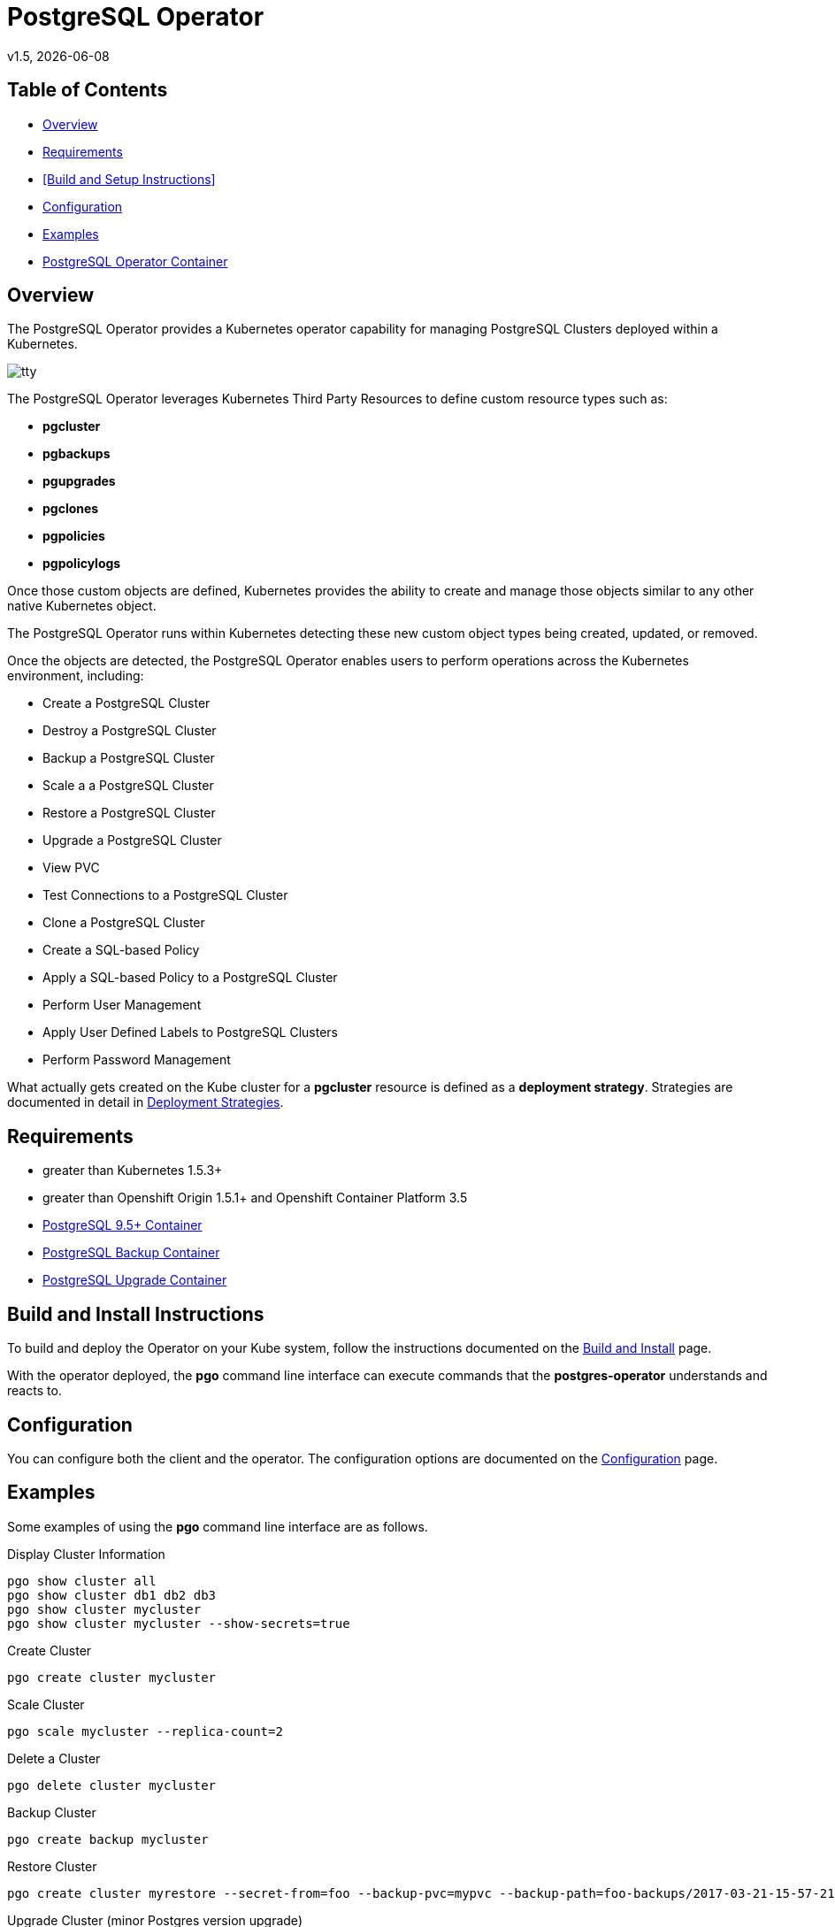 = PostgreSQL Operator
v1.5, {docdate}

== Table of Contents

* <<Overview>>
* <<Requirements>>
* <<Build and Setup Instructions>>
* <<Configuration>>
* <<Examples>>
* <<PostgreSQL Operator Container>>

[#Overview]
== Overview

The PostgreSQL Operator provides a Kubernetes operator capability for managing PostgreSQL Clusters deployed within a Kubernetes.

image::docs/tty.gif?raw=true[]

The PostgreSQL Operator leverages Kubernetes Third Party Resources to define custom resource types such as:

 * *pgcluster*
 * *pgbackups*
 * *pgupgrades*
 * *pgclones*
 * *pgpolicies*
 * *pgpolicylogs*


Once those custom objects are defined, Kubernetes provides the ability to create and manage those objects similar to any other native Kubernetes object.

The PostgreSQL Operator runs within Kubernetes detecting these new custom object types being created, updated, or removed.

Once the objects are detected, the PostgreSQL Operator enables users to perform operations across the Kubernetes environment, including:

* Create a PostgreSQL Cluster
* Destroy a PostgreSQL Cluster
* Backup a PostgreSQL Cluster
* Scale a a PostgreSQL Cluster
* Restore a PostgreSQL Cluster
* Upgrade a PostgreSQL Cluster
* View PVC
* Test Connections to a PostgreSQL Cluster
* Clone a PostgreSQL Cluster
* Create a SQL-based Policy
* Apply a SQL-based Policy to a PostgreSQL Cluster
* Perform User Management
* Apply User Defined Labels to PostgreSQL Clusters
* Perform Password Management

What actually gets created on the Kube cluster for a
*pgcluster* resource is defined as a *deployment strategy*.  Strategies
are documented in detail in link:docs/strategies.asciidoc[Deployment Strategies].

[#Requirements]
== Requirements

* greater than Kubernetes 1.5.3+
* greater than Openshift Origin 1.5.1+ and Openshift Container Platform 3.5
* link:https://hub.docker.com/r/crunchydata/crunchy-postgres/[PostgreSQL 9.5+ Container]
* link:https://hub.docker.com/r/crunchydata/crunchy-backup/[PostgreSQL Backup Container]
* link:https://hub.docker.com/r/crunchydata/crunchy-upgrade/[PostgreSQL Upgrade Container]

[#Build and Install Instructions]
== Build and Install Instructions

To build and deploy the Operator on your Kube system, follow
the instructions documented on the link:docs/build.asciidoc[Build and Install] page.

With the operator deployed, the *pgo* command line
interface can execute commands that the *postgres-operator* understands
and reacts to.

[#Configuration]
== Configuration

You can configure both the client and the operator.  The
configuration options are documented on the link:docs/config.asciidoc[Configuration] page.

[#Examples]
== Examples

Some examples of using the *pgo* command line interface are as follows.

.Display Cluster Information
[source,bash]
----
pgo show cluster all
pgo show cluster db1 db2 db3
pgo show cluster mycluster
pgo show cluster mycluster --show-secrets=true
----

.Create Cluster
[source,bash]
----
pgo create cluster mycluster
----

.Scale Cluster
[source,bash]
----
pgo scale mycluster --replica-count=2
----

.Delete a Cluster
[source,bash]
----
pgo delete cluster mycluster
----

.Backup Cluster
[source,bash]
----
pgo create backup mycluster
----

.Restore Cluster
[source,bash]
----
pgo create cluster myrestore --secret-from=foo --backup-pvc=mypvc --backup-path=foo-backups/2017-03-21-15-57-21
----

.Upgrade Cluster (minor Postgres version upgrade)
[source,bash]
----
pgo create upgrade mycluster
----

.Upgrade Cluster (major Postgres version upgrade from 9.5 to 9.6)
[source,bash]
----
pgo create upgrade mycluster --upgrade-type=major
----

.View PVC
[source,bash]
----
pgo show pvc mypvc
----

.Test Connections
[source,bash]
----
pgo test mycluster
----

.Clone Cluster
[source,bash]
----
pgo clone mycluster --name=myclone
----

.Create a Policy
[source,bash]
----
pgo create policy policy1 --in-file=./policy1.sql
pgo create policy policy1 --url=https://someurl/policy1.sql
----

.Apply a Policy
WARNING:  policies are POWERFUL because they are executed as the superuser in PostgreSQL
which allows for any sort of SQL to be executed.
[source,bash]
----
pgo apply policy1 --selector=name=mycluster
----

Details on the *pgo* commands and complex examples are found in the
link:docs/user-guide.asciidoc[User Guide]

[#PostgreSQL Operator Container]
== PostgreSQL Operator Container

In the following diagram, the postgres operator client, *pgo*, is
shown interacting with the postgres operator that runs within
a Kubernetes cluster.  The operator is responsible for creating
or modifying PostgreSQL databases deployed within the Kube cluster.

image::docs/operator-diagram.png?raw=true[]

The operator functionality runs in a Kubernetes Deployment on your
Kubernetes cluster.  The *postgres-operator* Docker container image
is available on link:https://hub.docker.com/r/crunchydata/postgres-operator/[Dockerhub].

You can also build the Docker image for *postgres-operator* using
the build instructions located on the link:docs/build.asciidoc[Build and Setup] page.
